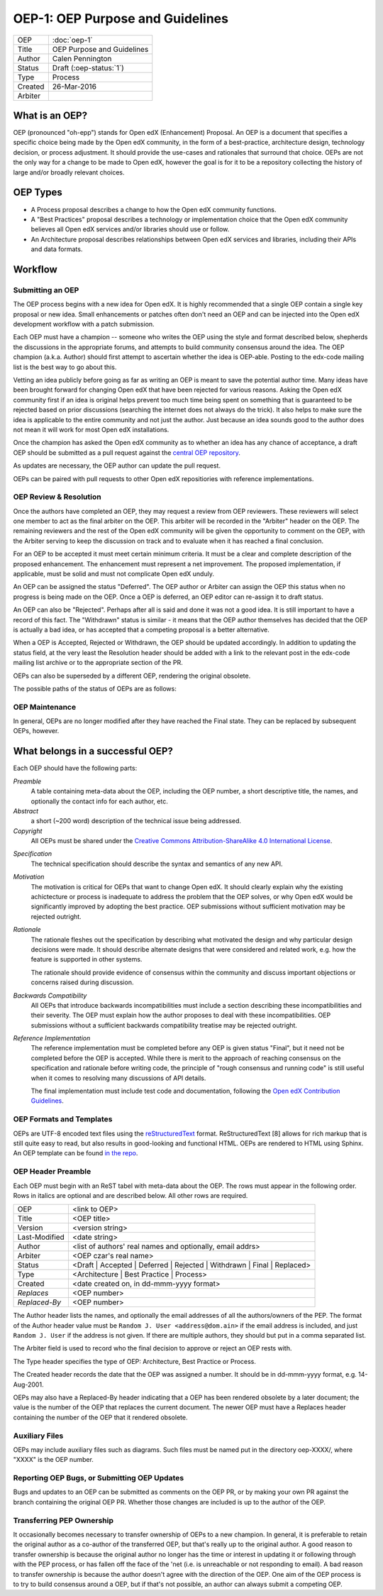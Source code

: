 =================================
OEP-1: OEP Purpose and Guidelines
=================================

+--------+---------------------------------------+
|OEP     | :doc:`oep-1`                          |
+--------+---------------------------------------+
|Title   | OEP Purpose and Guidelines            |
+--------+---------------------------------------+
|Author  | Calen Pennington                      |
+--------+---------------------------------------+
|Status  | Draft (:oep-status:`1`)               |
+--------+---------------------------------------+
|Type    | Process                               |
+--------+---------------------------------------+
|Created | 26-Mar-2016                           |
+--------+---------------------------------------+
|Arbiter |                                       |
+--------+---------------------------------------+


What is an OEP?
===============

OEP (pronounced "oh-epp") stands for Open edX (Enhancement) Proposal. An OEP is a
document that specifies a specific choice being made by the
Open edX community, in the form of a best-practice, architecture
design, technology decision, or process adjustment. It should
provide the use-cases and rationales that surround that choice.
OEPs are not the only way for a change to be made to Open edX,
however the goal is for it to be a repository collecting the
history of large and/or broadly relevant choices. 

OEP Types
=========
* A Process proposal describes a change to how the Open edX community
  functions.
* A "Best Practices" proposal describes a technology or implementation
  choice that the Open edX community believes all Open edX services
  and/or libraries should use or follow.
* An Architecture proposal describes relationships between Open edX
  services and libraries, including their APIs and data formats.

Workflow
========

Submitting an OEP
-----------------
The OEP process begins with a new idea for Open edX. It is highly
recommended that a single OEP contain a single key proposal or new idea.
Small enhancements or patches often don't need an OEP and can be injected
into the Open edX development workflow with a patch submission.

Each OEP must have a champion -- someone who writes the OEP using the
style and format described below, shepherds the discussions in the
appropriate forums, and attempts to build community consensus around
the idea. The OEP champion (a.k.a. Author) should first attempt to
ascertain whether the idea is OEP-able. Posting to the edx-code mailing
list is the best way to go about this.

Vetting an idea publicly before going as far as writing an OEP is meant
to save the potential author time. Many ideas have been brought forward
for changing Open edX that have been rejected for various reasons. Asking
the Open edX community first if an idea is original helps prevent too much
time being spent on something that is guaranteed to be rejected based on
prior discussions (searching the internet does not always do the trick).
It also helps to make sure the idea is applicable to the entire community
and not just the author. Just because an idea sounds good to the author
does not mean it will work for most Open edX installations.

Once the champion has asked the Open edX community as to whether an idea
has any chance of acceptance, a draft OEP should be submitted as a pull request
against the `central OEP repository`_.

.. _central OEP repository: http://github.com/edx/open-edx-proposals

As updates are necessary, the OEP author can update the pull request.

OEPs can be paired with pull requests to other Open edX repositiories with
reference implementations.

OEP Review & Resolution
-----------------------

Once the authors have completed an OEP, they may request a review from
OEP reviewers. These reviewers will select one member to act as the final
arbiter on the OEP. This arbiter will be recorded in the "Arbiter"
header on the OEP. The remaining reviewers and the rest of the Open edX
community will be given the opportunity to comment on the OEP, with the
Arbiter serving to keep the discussion on track and to evaluate when
it has reached a final conclusion.

For an OEP to be accepted it must meet certain minimum criteria. It must be a
clear and complete description of the proposed enhancement. The enhancement
must represent a net improvement. The proposed implementation, if applicable,
must be solid and must not complicate Open edX unduly.

An OEP can be assigned the status "Deferred". The OEP author or Arbiter can
assign the OEP this status when no progress is being made on the OEP. Once a
OEP is deferred, an OEP editor can re-assign it to draft status.

An OEP can also be "Rejected". Perhaps after all is said and done it was not a
good idea. It is still important to have a record of this fact. The "Withdrawn"
status is similar - it means that the OEP author themselves has decided that
the OEP is actually a bad idea, or has accepted that a competing proposal is a
better alternative.

When a OEP is Accepted, Rejected or Withdrawn, the OEP should be updated
accordingly. In addition to updating the status field, at the very least the
Resolution header should be added with a link to the relevant post in the edx-code
mailing list archive or to the appropriate section of the PR.

OEPs can also be superseded by a different OEP, rendering the original
obsolete.

The possible paths of the status of OEPs are as follows:

.. image:: oep-1/state-flow.png

OEP Maintenance
---------------

In general, OEPs are no longer modified after they have reached the Final state.
They can be replaced by subsequent OEPs, however.

What belongs in a successful OEP?
=================================
Each OEP should have the following parts:

*Preamble*
  A table containing meta-data about the OEP, including the OEP number,
  a short descriptive title, the names, and optionally the contact info for each author, etc.

*Abstract*
  a short (~200 word) description of the technical issue being addressed.

*Copyright*
  All OEPs must be shared under the `Creative Commons Attribution-ShareAlike 4.0 International License`_.

.. _Creative Commons Attribution-ShareAlike 4.0 International License: https://creativecommons.org/licenses/by-sa/4.0/

*Specification*
  The technical specification should describe the syntax and
  semantics of any new API.

*Motivation*
  The motivation is critical for OEPs that want to change Open edX. It should
  clearly explain why the existing achictecture or process is inadequate to
  address the problem that the OEP solves, or why Open edX would be significantly
  improved by adopting the best practice. OEP submissions without sufficient
  motivation may be rejected outright.

*Rationale*
  The rationale fleshes out the specification by describing what motivated the
  design and why particular design decisions were made. It should describe
  alternate designs that were considered and related work, e.g. how the
  feature is supported in other systems.

  The rationale should provide evidence of consensus within the community
  and discuss important objections or concerns raised during discussion.

*Backwards Compatibility*
  All OEPs that introduce backwards incompatibilities must include a section
  describing these incompatibilities and their severity. The OEP must explain
  how the author proposes to deal with these incompatibilities. OEP submissions
  without a sufficient backwards compatibility treatise may be rejected outright.

*Reference Implementation*
  The reference implementation must be completed before any OEP is given status
  "Final", but it need not be completed before the OEP is accepted. While there
  is merit to the approach of reaching consensus on the specification and rationale
  before writing code, the principle of "rough consensus and running code" is still
  useful when it comes to resolving many discussions of API details.

  The final implementation must include test code and documentation, following the
  `Open edX Contribution Guidelines`_.

.. _Open edX Contribution Guidelines: http://edx.readthedocs.org/projects/edx-developer-guide/en/latest/process/index.html

OEP Formats and Templates
-------------------------

OEPs are UTF-8 encoded text files using the `reStructuredText`_ format.
ReStructuredText [8] allows for rich markup that is still quite easy to read,
but also results in good-looking and functional HTML. OEPs are rendered to HTML
using Sphinx. An OEP template can be found `in the repo`_.

.. _reStructuredText: http://docutils.sourceforge.net/rst.html
.. _in the repo: https://github.com/cpennington/open-edx-proposals/blob/master/oep-template.rst

OEP Header Preamble
-------------------
Each OEP must begin with an ReST tabel with meta-data about the OEP. The rows must
appear in the following order. Rows in italics are optional and
are described below. All other rows are required.


+---------------+-------------------------------------------+
| OEP           | <link to OEP>                             |
+---------------+-------------------------------------------+
| Title         | <OEP title>                               |
+---------------+-------------------------------------------+
| Version       | <version string>                          |
+---------------+-------------------------------------------+
| Last-Modified | <date string>                             |
+---------------+-------------------------------------------+
| Author        | <list of authors' real names and          |
|               | optionally, email addrs>                  |
+---------------+-------------------------------------------+
| Arbiter       | <OEP czar's real name>                    |
+---------------+-------------------------------------------+
| Status        | <Draft | Accepted | Deferred |            |
|               | Rejected | Withdrawn | Final |            |
|               | Replaced>                                 |
+---------------+-------------------------------------------+
| Type          | <Architecture | Best Practice |           |
|               | Process>                                  |
+---------------+-------------------------------------------+
|  Created      | <date created on, in dd-mmm-yyyy format>  |
+---------------+-------------------------------------------+
| `Replaces`    | <OEP number>                              |
+---------------+-------------------------------------------+
| `Replaced-By` | <OEP number>                              |
+---------------+-------------------------------------------+

The Author header lists the names, and optionally the email addresses of
all the authors/owners of the PEP. The format of the Author header value must be
``Random J. User <address@dom.ain>`` if the email address is included, and just
``Random J. User`` if the address is not given. If there are multiple authors,
they should but put in a comma separated list.

The Arbiter field is used to record who the final decision to approve or
reject an OEP rests with.

The Type header specifies the type of OEP: Architecture, Best Practice or Process.

The Created header records the date that the OEP was assigned a number. It should be
in dd-mmm-yyyy format, e.g. 14-Aug-2001.

OEPs may also have a Replaced-By header indicating that a OEP has been rendered
obsolete by a later document; the value is the number of the OEP that replaces
the current document. The newer OEP must have a Replaces header containing the
number of the OEP that it rendered obsolete.

Auxiliary Files
---------------

OEPs may include auxiliary files such as diagrams. Such files must be named put in the
directory oep-XXXX/, where "XXXX" is the OEP number.

Reporting OEP Bugs, or Submitting OEP Updates
---------------------------------------------
Bugs and updates to an OEP can be submitted as comments on the OEP PR, or by
making your own PR against the branch containing the original OEP PR. Whether
those changes are included is up to the author of the OEP.

Transferring PEP Ownership
--------------------------
It occasionally becomes necessary to transfer ownership of OEPs to a new champion.
In general, it is preferable to retain the original author as a co-author of the
transferred OEP, but that's really up to the original author. A good reason to
transfer ownership is because the original author no longer has the time or interest
in updating it or following through with the PEP process, or has fallen off the face
of the 'net (i.e. is unreachable or not responding to email). A bad reason to transfer
ownership is because the author doesn't agree with the direction of the OEP. One aim
of the OEP process is to try to build consensus around a OEP, but if that's not possible,
an author can always submit a competing OEP.

